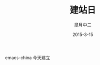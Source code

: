 #+TITLE:       建站日
#+AUTHOR:      皐月中二
#+EMAIL:       kuangdash@163.com
#+DATE:    2015-3-15
# #+URI:     /
#+TAGS:     site-date
#+LANGUAGE:    en
#+OPTIONS:     H:3 num:nil toc:nil \n:nil @:t ::t |:t ^:nil -:t f:t *:t <:t
#+DESCRIPTION:  site-date

emacs-china 今天建立
